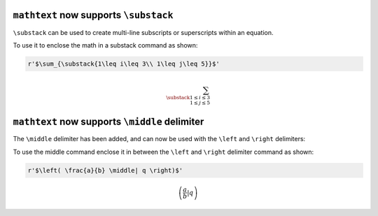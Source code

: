 ``mathtext`` now supports ``\substack``
~~~~~~~~~~~~~~~~~~~~~~~~~~~~~~~~~~~~~~~

``\substack`` can be used to create multi-line subscripts or superscripts within an equation.

To use it to enclose the math in a substack command as shown:

.. code-block::

    r'$\sum_{\substack{1\leq i\leq 3\\ 1\leq j\leq 5}}$'

.. math::
    \sum_{\substack{1\leq i\leq 3\\ 1\leq j\leq 5}}


``mathtext`` now supports ``\middle`` delimiter
~~~~~~~~~~~~~~~~~~~~~~~~~~~~~~~~~~~~~~~~~~~~~~~

The ``\middle`` delimiter has been added, and can now be used with the
``\left`` and ``\right`` delimiters:

To use the middle command enclose it in between the ``\left`` and
``\right`` delimiter command as shown:

.. code-block::

    r'$\left( \frac{a}{b} \middle| q \right)$'

.. math::
    \left( \frac{a}{b} \middle| q \right)
